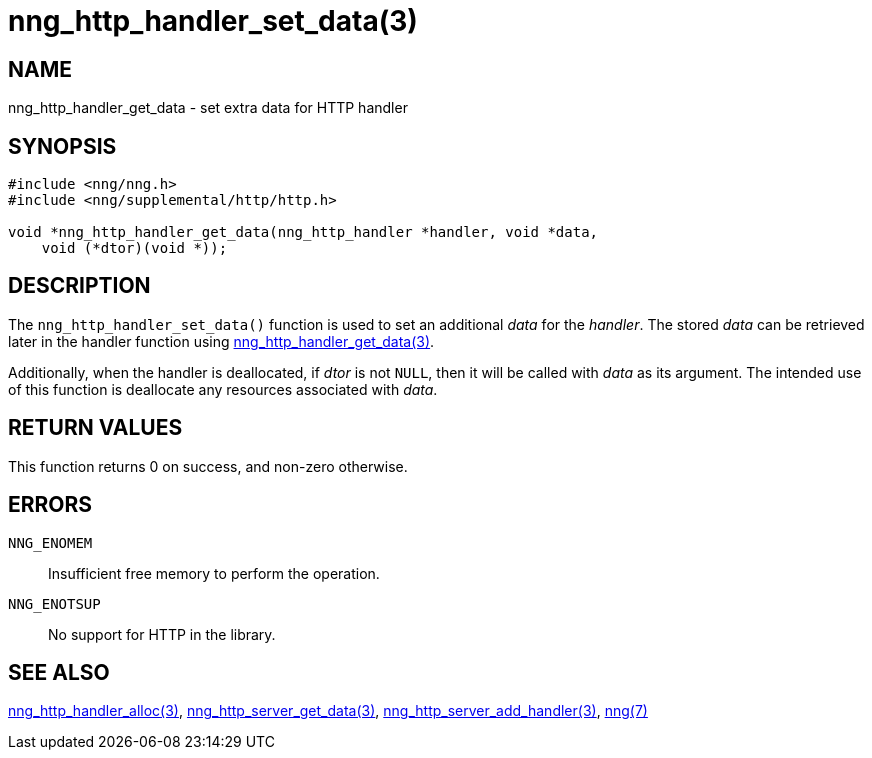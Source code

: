 = nng_http_handler_set_data(3)
//
// Copyright 2018 Staysail Systems, Inc. <info@staysail.tech>
// Copyright 2018 Capitar IT Group BV <info@capitar.com>
//
// This document is supplied under the terms of the MIT License, a
// copy of which should be located in the distribution where this
// file was obtained (LICENSE.txt).  A copy of the license may also be
// found online at https://opensource.org/licenses/MIT.
//

== NAME

nng_http_handler_get_data - set extra data for HTTP handler

== SYNOPSIS

[source, c]
-----------
#include <nng/nng.h>
#include <nng/supplemental/http/http.h>

void *nng_http_handler_get_data(nng_http_handler *handler, void *data,
    void (*dtor)(void *));
-----------

== DESCRIPTION

The `nng_http_handler_set_data()` function is used to set an additional
_data_ for the _handler_.  The stored _data_ can be retrieved later
in the handler function using
<<nng_http_handler_get_data#,nng_http_handler_get_data(3)>>.

Additionally, when the handler is deallocated, if _dtor_ is not `NULL`,
then it will be called with _data_ as its argument.  The intended use of
this function is deallocate any resources associated with _data_.

== RETURN VALUES

This function returns 0 on success, and non-zero otherwise.

== ERRORS

`NNG_ENOMEM`:: Insufficient free memory to perform the operation.
`NNG_ENOTSUP`:: No support for HTTP in the library.

== SEE ALSO

<<nng_http_handler_alloc#,nng_http_handler_alloc(3)>>,
<<nng_http_handler_get_data#,nng_http_server_get_data(3)>>,
<<nng_http_server_add_handler#,nng_http_server_add_handler(3)>>,
<<nng#,nng(7)>>
